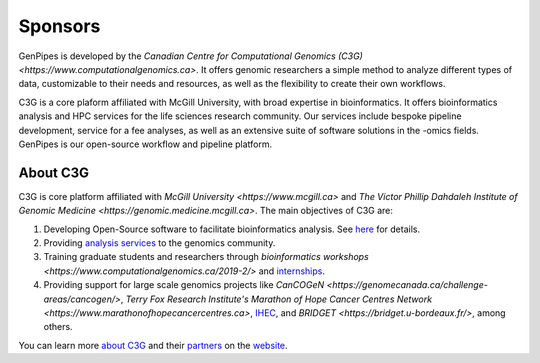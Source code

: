 .. _docs_sponsors:

Sponsors
=========

GenPipes is developed by the `Canadian Centre for Computational Genomics (C3G) <https://www.computationalgenomics.ca>`. It offers genomic researchers a simple method to analyze different types of data, customizable to their needs and resources, as well as the flexibility to create their own workflows.

C3G is a core plaform affiliated with McGill University, with broad expertise in bioinformatics. It offers bioinformatics analysis and HPC services for the life sciences research community. Our services include bespoke pipeline development, service for a fee analyses, as well as an extensive suite of software solutions in the -omics fields. GenPipes is our open-source workflow and pipeline platform. 

About C3G
---------

C3G is core platform affiliated with `McGill University <https://www.mcgill.ca>` and `The Victor Phillip Dahdaleh Institute of Genomic Medicine <https://genomic.medicine.mcgill.ca>`. The main objectives of C3G are:

#. Developing Open-Source software to facilitate bioinformatics analysis. See `here <https://www.computationalgenomics.ca/tools/>`_ for details.
#. Providing `analysis services <https://www.computationalgenomics.ca/services/>`_ to the genomics community.
#. Training graduate students and researchers through `bioinformatics workshops <https://www.computationalgenomics.ca/2019-2/>` and `internships <https://computationalgenomics.ca/careers-internships/summer-internships-2024/>`_.
#. Providing support for large scale genomics projects like `CanCOGeN <https://genomecanada.ca/challenge-areas/cancogen/>`, `Terry Fox Research Institute's Marathon of Hope Cancer Centres Network <https://www.marathonofhopecancercentres.ca>`, `IHEC <http://ihec-epigenomes.org/>`_, and `BRIDGET <https://bridget.u-bordeaux.fr/>`, among others.

You can learn more `about C3G <https://www.computationalgenomics.ca/about/>`_ and their `partners <https://www.computationalgenomics.ca/partners/>`_ on the `website <https://www.computationalgenomics.ca/>`_.

